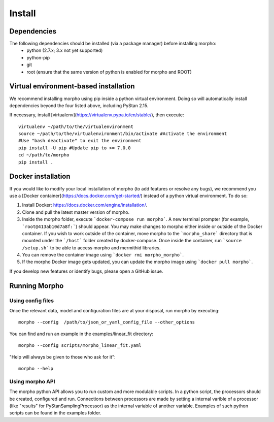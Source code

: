 ---------------
Install
---------------

Dependencies
############

The following dependencies should be installed (via a package manager) before installing morpho:
  - python (2.7.x; 3.x not yet supported)
  - python-pip
  - git
  - root (ensure that the same version of python is enabled for morpho and ROOT)

Virtual environment-based installation
######################################

We recommend installing morpho using pip inside a python virtual environment. Doing so will automatically install dependencies beyond the four listed above, including PyStan 2.15.

If necessary, install [virtualenv](https://virtualenv.pypa.io/en/stable/), then execute: ::

	virtualenv ~/path/to/the/virtualenvironment
	source ~/path/to/the/virtualenvironment/bin/activate #Activate the environment
	#Use "bash deactivate" to exit the environment
	pip install -U pip #Update pip to >= 7.0.0
	cd ~/path/to/morpho
	pip install .

   
Docker installation
###################

If you would like to modify your local installation of morpho (to add features or resolve any bugs), we recommend you use a [Docker container](https://docs.docker.com/get-started/) instead of a python virtual environment. 
To do so:

1.  Install Docker: https://docs.docker.com/engine/installation/.
2.  Clone and pull the latest master version of morpho.
3.  Inside the morpho folder, execute ```docker-compose run morpho```. A new terminal prompter (for example, ```root@413ab10d7a8f:```) should appear.
    You may make changes to morpho either inside or outside of the Docker container. 
    If you wish to work outside of the container, move morpho to the ```morpho_share``` directory that is mounted under the ```/host``` folder created by docker-compose.
    Once inside the container, run ```source /setup.sh``` to be able to access morpho and mermithid libraries.
4.  You can remove the container image using ```docker rmi morpho_morpho```.
5.  If the morpho Docker image gets updated, you can update the morpho image using ```docker pull morpho```.

If you develop new features or identify bugs, please open a GitHub issue.


Running Morpho
##############

Using config files
------------------

Once the relevant data, model and configuration files are at your disposal, run morpho by executing:
::

   morpho --config  /path/to/json_or_yaml_config_file --other_options


You can find and run an example in the examples/linear_fit directory:
::

   morpho --config scripts/morpho_linear_fit.yaml

"Help will always be given to those who ask for it":
::

   morpho --help

Using morpho API
----------------

The morpho python API allows you to run custom and more modulable scripts.
In a python script, the processors should be created, configured and run.
Connections between processors are made by setting a internal varible of a processor (like "results" for PyStanSamplingProcessor) as the internal variable of another variable.
Examples of such python scripts can be found in the examples folder.

